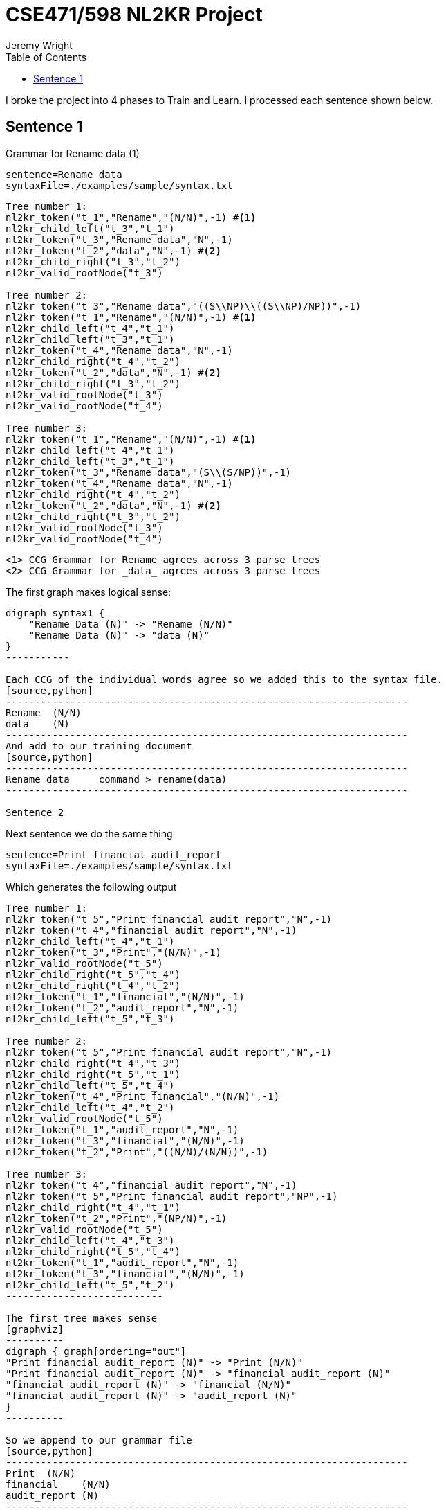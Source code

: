 CSE471/598 NL2KR Project
========================
:author: Jeremy Wright
:toc:

I broke the project into 4 phases to Train and Learn. I processed each
sentence shown below. 

Sentence 1
----------
Grammar for Rename data (1)
[source,python]
-------------
sentence=Rename data
syntaxFile=./examples/sample/syntax.txt
-------------

[source,python,numbered]
---------------------------------------------------------------------
Tree number 1:
nl2kr_token("t_1","Rename","(N/N)",-1) #<1>
nl2kr_child_left("t_3","t_1")
nl2kr_token("t_3","Rename data","N",-1) 
nl2kr_token("t_2","data","N",-1) #<2>
nl2kr_child_right("t_3","t_2")
nl2kr_valid_rootNode("t_3")

Tree number 2:
nl2kr_token("t_3","Rename data","((S\\NP)\\((S\\NP)/NP))",-1)
nl2kr_token("t_1","Rename","(N/N)",-1) #<1>
nl2kr_child_left("t_4","t_1")
nl2kr_child_left("t_3","t_1")
nl2kr_token("t_4","Rename data","N",-1)
nl2kr_child_right("t_4","t_2")
nl2kr_token("t_2","data","N",-1) #<2>
nl2kr_child_right("t_3","t_2")
nl2kr_valid_rootNode("t_3")
nl2kr_valid_rootNode("t_4")

Tree number 3:
nl2kr_token("t_1","Rename","(N/N)",-1) #<1>
nl2kr_child_left("t_4","t_1")
nl2kr_child_left("t_3","t_1")
nl2kr_token("t_3","Rename data","(S\\(S/NP))",-1)
nl2kr_token("t_4","Rename data","N",-1)
nl2kr_child_right("t_4","t_2")
nl2kr_token("t_2","data","N",-1) #<2>
nl2kr_child_right("t_3","t_2")
nl2kr_valid_rootNode("t_3")
nl2kr_valid_rootNode("t_4")
---------------------------------------------------------------------

 <1> CCG Grammar for Rename agrees across 3 parse trees
 <2> CCG Grammar for _data_ agrees across 3 parse trees

The first graph makes logical sense:
[graphviz]
----------
digraph syntax1 {
    "Rename Data (N)" -> "Rename (N/N)"
    "Rename Data (N)" -> "data (N)"
}
-----------

Each CCG of the individual words agree so we added this to the syntax file.
[source,python]
---------------------------------------------------------------------
Rename  (N/N)
data    (N)
---------------------------------------------------------------------
And add to our training document
[source,python]
---------------------------------------------------------------------
Rename data	command > rename(data)
---------------------------------------------------------------------

Sentence 2
----------
Next sentence we do the same thing
[source,python]
-------------
sentence=Print financial audit_report
syntaxFile=./examples/sample/syntax.txt
-------------

Which generates the following output
[source,python]
-------------
Tree number 1:
nl2kr_token("t_5","Print financial audit_report","N",-1)
nl2kr_token("t_4","financial audit_report","N",-1)
nl2kr_child_left("t_4","t_1")
nl2kr_token("t_3","Print","(N/N)",-1)
nl2kr_valid_rootNode("t_5")
nl2kr_child_right("t_5","t_4")
nl2kr_child_right("t_4","t_2")
nl2kr_token("t_1","financial","(N/N)",-1)
nl2kr_token("t_2","audit_report","N",-1)
nl2kr_child_left("t_5","t_3")

Tree number 2:
nl2kr_token("t_5","Print financial audit_report","N",-1)
nl2kr_child_right("t_4","t_3")
nl2kr_child_right("t_5","t_1")
nl2kr_child_left("t_5","t_4")
nl2kr_token("t_4","Print financial","(N/N)",-1)
nl2kr_child_left("t_4","t_2")
nl2kr_valid_rootNode("t_5")
nl2kr_token("t_1","audit_report","N",-1)
nl2kr_token("t_3","financial","(N/N)",-1)
nl2kr_token("t_2","Print","((N/N)/(N/N))",-1)

Tree number 3:
nl2kr_token("t_4","financial audit_report","N",-1)
nl2kr_token("t_5","Print financial audit_report","NP",-1)
nl2kr_child_right("t_4","t_1")
nl2kr_token("t_2","Print","(NP/N)",-1)
nl2kr_valid_rootNode("t_5")
nl2kr_child_left("t_4","t_3")
nl2kr_child_right("t_5","t_4")
nl2kr_token("t_1","audit_report","N",-1)
nl2kr_token("t_3","financial","(N/N)",-1)
nl2kr_child_left("t_5","t_2")
---------------------------

The first tree makes sense
[graphviz]
----------
digraph { graph[ordering="out"]
"Print financial audit_report (N)" -> "Print (N/N)"
"Print financial audit_report (N)" -> "financial audit_report (N)"
"financial audit_report (N)" -> "financial (N/N)"
"financial audit_report (N)" -> "audit_report (N)"
}
----------

So we append to our grammar file
[source,python]
---------------------------------------------------------------------
Print  (N/N)
financial    (N/N)
audit_report (N)
---------------------------------------------------------------------
And add to our training document (See phase 1)
[source,python]
---------------------------------------------------------------------
Print financial audit_report	command > print(audit_report(finance))
---------------------------------------------------------------------

Sentence 3
----------

Next sequence we do the same thing
[source,python]
--------------
sentence=Generate report listing all preservation_attributes
syntaxFile=./examples/sample/syntax.txt
--------------

Which generates the following output
[source,python]
---------------
Tree number 1:
nl2kr_token("t_6","Generate report","N",-1)
nl2kr_token("t_9","Generate report listing all preservation_attributes","S",-1)
nl2kr_child_right("t_8","t_7")
nl2kr_token("t_5","Generate","(N/N)",-1)
nl2kr_token("t_2","preservation_attributes","N",-1)
nl2kr_child_left("t_7","t_1")
nl2kr_child_left("t_6","t_5")
nl2kr_child_left("t_8","t_4")
nl2kr_token("t_1","all","(NP/N)",-1)
nl2kr_child_right("t_7","t_2")
nl2kr_child_right("t_9","t_8")
nl2kr_token("t_7","all preservation_attributes","NP",-1)
nl2kr_token("t_3","report","N",-1)
nl2kr_token("t_4","listing","((S\\NP)/NP)",-1)
nl2kr_child_left("t_9","t_6")
nl2kr_child_right("t_6","t_3")
nl2kr_token("t_8","listing all preservation_attributes","(S\\NP)",-1)
nl2kr_valid_rootNode("t_9")
------------------

The tree makes sense
[graphviz]
-----------------
digraph { graph[ordering="out"]

"9 Generate report listing all preservation_attributes (S)" -> "6 Generate report (N)"
"9 Generate report listing all preservation_attributes (S)" -> "8 listing all preservation_attributes (S\\NP)"

"6 Generate report (N)" -> "5 Generate (N/N)"
"6 Generate report (N)" -> "3 report (N)"

"8 listing all preservation_attributes (S\\NP)" -> "4 listing ((S\\NP)/NP)"
"8 listing all preservation_attributes (S\\NP)" -> "7 all preservation_attributes (NP)"

"7 all preservation_attributes (NP)" -> "1 all (NP/N)"
"7 all preservation_attributes (NP)" -> "2 preservation_attributes (N)"
}
--------------------

So we append to our syntax file
[source,python]
---------------------
Generate (N/N)
report (N)
listing ((S\\NP)/NP)
all (NP/N)
preservation_attributes (N)
--------------------

And add to our training document
[source,python]
--------------------
Generate report listing all preservation_attributes	command > generate(report(list(preservation_attributes)))
--------------------

Sentence 4
----------
Next sentence

[source, python]
----------------
sentence=Transfer data to new storage
syntaxFile=./examples/sample/syntax.txt
---------------

Which generates the following output
[source,python]
---------------
Tree number 1:
nl2kr_token("t_5","Transfer","(N/N)",-1)
nl2kr_child_right("t_8","t_7")
nl2kr_child_left("t_9","t_5")
nl2kr_token("t_1","storage","N",-1)
nl2kr_token("t_8","data to new storage","N",-1)
nl2kr_token("t_3","new","(N/N)",-1)
nl2kr_child_left("t_6","t_3")
nl2kr_child_left("t_7","t_4")
nl2kr_token("t_2","data","(N/N)",-1)
nl2kr_token("t_6","new storage","N",-1)
nl2kr_child_right("t_6","t_1")
nl2kr_child_right("t_9","t_8")
nl2kr_token("t_7","to new storage","N",-1)
nl2kr_token("t_4","to","(N/N)",-1)
nl2kr_child_right("t_7","t_6")
nl2kr_child_left("t_8","t_2")
nl2kr_token("t_9","Transfer data to new storage","N",-1)
nl2kr_valid_rootNode("t_9")

Tree number 2:
nl2kr_token("t_5","Transfer","(N/N)",-1)
nl2kr_token("t_3","data","N",-1)
nl2kr_token("t_8","to new storage","(NP\\NP)",-1)
nl2kr_child_left("t_8","t_1")
nl2kr_child_left("t_6","t_5")
nl2kr_token("t_7","new storage","N",-1)
nl2kr_token("t_2","storage","N",-1)
nl2kr_token("t_9","Transfer data to new storage","NP",-1)
nl2kr_child_right("t_7","t_2")
nl2kr_child_left("t_7","t_4")
nl2kr_token("t_6","Transfer data","N",-1)
nl2kr_token("t_1","to","((NP\\NP)/NP)",-1)
nl2kr_child_right("t_8","t_7")
nl2kr_child_left("t_9","t_6")
nl2kr_token("t_4","new","(N/N)",-1)
nl2kr_child_right("t_6","t_3")
nl2kr_child_right("t_9","t_8")
nl2kr_valid_rootNode("t_9")
------------------

The tree makes sense
[graphviz]
------------------
digraph {graph[ordering="out"]


"9 Transfer data to new storage N" -> "5 Transfer (N/N)"
"9 Transfer data to new storage N" -> "8 data to new storage N"

"8 data to new storage N" -> "2 data (N/N)"
"8 data to new storage N" -> "7 to new storage N"

"7 to new storage N" -> "4 to (N/N)"
"7 to new storage N" -> "6 new storage N"

"6 new storage N" -> "3 new (N/N)"
"6 new storage N" -> "1 storage N"
}
--------------------

So we append to our syntax file
[source,python]
-------------------
Transfer (N/N)
data (N/N)
to (N/N)
new (N/N)
storage (N)
-------------------

And add to our training document
[source,python]
------------------
Transfer data to new storage	command > transfer(data, storage(new))
------------------

Sentence 5
-----------

[source,python]
---------------
sentence=Generate report on risk
syntaxFile=./examples/sample/syntax.txt
----------------

Which generates the following output
[source,python]
----------------
l2kr_child_right("t_5","t_1")
nl2kr_child_left("t_5","t_4")
nl2kr_token("t_6","on risk","(N\\N)",-1)
nl2kr_token("t_3","risk","N",-1)
nl2kr_token("t_7","Generate report on risk","N",-1)
nl2kr_token("t_4","Generate","(N/N)",-1)
nl2kr_token("t_2","on","((N\\N)/NP)",-1)
nl2kr_token("t_1","report","N",-1)
nl2kr_child_left("t_7","t_5")
nl2kr_valid_rootNode("t_7")
nl2kr_child_right("t_7","t_6")
nl2kr_child_left("t_6","t_2")
nl2kr_child_right("t_6","t_3")
nl2kr_token("t_5","Generate report","N",-1)
------------------

The tree makes sense
[graphviz]
-----------------
digraph {graph[ordering="out"]
"7 Generate report on risk N" -> "5 Generate report N"
"7 Generate report on risk N" -> "6 on risk (N\\N)"

"5 Generate report N" -> "4 Generate (N/N)"
"5 Generate report N" -> "1 report N"
"6 on risk (N\\N)" -> "2 on ((N\\N)/NP)"
"6 on risk (N\\N)" -> "3 risk N"
}
-------------------


So we append to our grammar gile
[source,python]
-------------------
Generate (N/N)
report N
on ((N\\N)/NP)
risk N
-----------------

And add to our training file
[source,python]
----------------
Generate report on risk	command > generate(report(risk))
----------------


Building Lambda Definitions
---------------------------
Using the defined command parsing, we can infer the function
application
[source,python]
-----------------
print(audit_report(finance))
-----------------

We can reverse the lambda function application to get the root
expressions
[source,python,numbered]
----------------
print(audit_report(finance))
print(\f.audit_report(f)@finance)
\a.print(a)@\f.(audit_report(f)@finance
----------------
Thus the individual expressions are
[source,python,numbered]
----------------
#x.print(x)
#x.audit_report(x)
finance
----------------
Which we can add to our dictionary file.
[source,python,numbered]
-------------------
print (N/N) #x.print(x)
financial (N/N) financial
audit_report (N) #x.audit_report(x)
-------------------



Learning
--------

Now that we have our 5 sentences, and we trained our system
sufficiently, we can choose 3 sentences for learning. I choose the
following sentences:

Chosen sentences
[source,bash]
----------------
Rename collection
Print staff_experience report
Transfer ownership to rods
----------------

Learning Configuration
[source,bash]
--------------
Ldata=../PartA/wright_train.txt
Ldictionary=../PartA/wright_dict.txt
Lsyntax=../PartA/wright_syntax.txt
Loutput=../PartA/wright_train.out
--------------

After correcting a few syntax errors in the dictionary file, generates
the following lexicon file
[source,python]
----------------
financial	[N/N]	financial	0.01
to	[N/N]	to	0.01
data	[N/N]	data	0.01
data	[N]	data	0.01
audit_report	[N]	#x.audit_report(x)	0.01
audit_report	[N]	audit_report	0.01
Print	[N/N]	#x.print(x)	0.01
Transfer	[N/N]	#x.#y.transfer(x,y)	0.01
risk	[N]	risk	0.01
Rename	[N/N]	#x.rename(x)	0.01
new	[N/N]	new	0.01
listing	[(S\NP)/NP]	#x.list(x)	0.01
report	[N]	#x.report(x)	0.01
report	[N]	report	0.01
Generate	[N/N]	#x.generate(x)	0.01
storage	[N]	storage	0.01
preservation_attributes	[N]	preservation_attributes	0.01
-----------------

To which we can test new files.  This resulted in the following error:
[source,python]
----------------
TestingProcess: 3 testing data read.
******Parsing Sentences ...
Parsing test sentence: Rename collection
Expected Representation: command > rename(collection)
Predicted Result: command > rename(collection)
Correct Prediction

Parsing test sentence: Print staff_experience report
Expected Representation: command > print(report(staff_experience))
Predicted Result: command > print(report(staff_experience))
Correct Prediction

Parsing test sentence: Transfer ownership to rods
Expected Representation: command > transfer(ownership, rods)
java.io.FileNotFoundException: resources/aspccgtk-parser/output/output_Transfer_ownership_to_rods.asp (No such file or directory)
	at java.io.FileInputStream.open(Native Method)
	at java.io.FileInputStream.<init>(FileInputStream.java:138)
	at java.io.FileInputStream.<init>(FileInputStream.java:97)
	at java.io.FileReader.<init>(FileReader.java:58)
	at bioai.ccgprocessor.ccgparsing.aspccgtkParser.ASPCCGTKWrapper.callASPCCGParser(ASPCCGTKWrapper.java:185)
	at bioai.ccgprocessor.ccgparsing.aspccgtkParser.ASPCCGParser.parse(ASPCCGParser.java:32)
	at bioai.ccgprocessor.pccg.parser.PCCGParser.parseTable(PCCGParser.java:172)
	at bioai.ccgprocessor.pccg.parser.PCCGParser.parse(PCCGParser.java:251)
	at bioai.ccgprocessor.translation.TranslationProcess.testPair(TranslationProcess.java:196)
	at bioai.ccgprocessor.translation.TranslationProcess.test(TranslationProcess.java:112)
	at bioai.ccgprocessor.tests.scripts.NL2KR_TTest.main(NL2KR_TTest.java:90)
java.lang.NullPointerException
	at bioai.ccgprocessor.ccgparsing.aspccgtkParser.ASPCCGParser.parse(ASPCCGParser.java:37)
	at bioai.ccgprocessor.pccg.parser.PCCGParser.parseTable(PCCGParser.java:172)
	at bioai.ccgprocessor.pccg.parser.PCCGParser.parse(PCCGParser.java:251)
	at bioai.ccgprocessor.translation.TranslationProcess.testPair(TranslationProcess.java:196)
	at bioai.ccgprocessor.translation.TranslationProcess.test(TranslationProcess.java:112)
	at bioai.ccgprocessor.tests.scripts.NL2KR_TTest.main(NL2KR_TTest.java:90)
java.lang.NullPointerException
	at bioai.ccgprocessor.pccg.parser.PCCGParser.parse(PCCGParser.java:252)
	at bioai.ccgprocessor.translation.TranslationProcess.testPair(TranslationProcess.java:196)
	at bioai.ccgprocessor.translation.TranslationProcess.test(TranslationProcess.java:112)
	at bioai.ccgprocessor.tests.scripts.NL2KR_TTest.main(NL2KR_TTest.java:90)
--------------

Thus we need to provide more context to the training engine.

Create a new learning file
[source,python]
----------------
Ldata=../PartA/wright3_learn.txt
Ldictionary=../PartA/wright3_dict.txt
Lsyntax=../PartA/wright3_syntax.txt
Loutput=../PartA/wright3_policy.out
----------------

We want to teach the system what transfer means so we provide the
dictionary for some nouns
[source,python]
---------------
ownership	N	ownership
rods	N	ownership
---------------

Run the learning engine again to learn the new vocabulary.

We repaired the error, but still no parse tree.
[source,bash]
--------------
student@student-VirtualBox ~/Desktop/workspaces/471_project/NL2KR-System $ ./NL2KR-T.sh wright_train.conf 
******Reading test data: ../PartA/wright_train.txt
Test line: 0
Test line: 1
Test line: 2
******Reading lexicon file: ../PartA/wright_learn.out
Line[0] Syntax:[[N/N]] Semantics:[financial]
Line[1] Syntax:[[N/N]] Semantics:[to]
Line[2] Syntax:[[N/N]] Semantics:[data]
Line[3] Syntax:[[N]] Semantics:[data]
Line[4] Syntax:[[N]] Semantics:[#x.audit_report(x)]
Line[5] Syntax:[[N]] Semantics:[audit_report]
Line[6] Syntax:[[N/N]] Semantics:[#x.print(x)]
Line[7] Syntax:[[N/N]] Semantics:[#x.#y.transfer(x,y)]
Line[8] Syntax:[[N]] Semantics:[risk]
Line[9] Syntax:[[N/N]] Semantics:[#x.rename(x)]
Line[10] Syntax:[[N/N]] Semantics:[new]
Line[11] Syntax:[[(S\NP)/NP]] Semantics:[#x.list(x)]
Line[12] Syntax:[[N]] Semantics:[#x.report(x)]
Line[13] Syntax:[[N]] Semantics:[report]
Line[14] Syntax:[[N/N]] Semantics:[#x.generate(x)]
Line[15] Syntax:[[N]] Semantics:[storage]
Line[16] Syntax:[[N]] Semantics:[preservation_attributes]
TestingProcess: 3 testing data read.
******Parsing Sentences ...
Parsing test sentence: Rename collection
Expected Representation: command > rename(collection)
Predicted Result: command > rename(collection)
Correct Prediction

Parsing test sentence: Print staff_experience report
Expected Representation: command > print(report(staff_experience))
Predicted Result: command > print(report(staff_experience))
Correct Prediction

Parsing test sentence: Transfer ownership to rods
Expected Representation: command > transfer(ownership, rods)
Generalizing ownership = null
Generalizing ownership = null
Correct output does not exist in the parse result
Predicted Result:null
Wrong Prediction

Correct Predictions : 2/3
Incorrect Predictions : 0/3
Predictions for sentences having unknown Expected Representations : 0/0
No Predictions : 1/3
Total evaluation costs: 00h:00m:47s:012ms
----------------

We have the policy learnt from the previous step, we can append this
to the overall lexicon. The resulting policy file is:

[source,python]
----------------
Refinancial	[N/N]	financial	0.01
to	[N/N]	to	0.01
data	[N/N]	data	0.01
data	[N]	data	0.01
audit_report	[N]	#x.audit_report(x)	0.01
audit_report	[N]	audit_report	0.01
Print	[N/N]	#x.print(x)	0.01
Transfer	[N/N]	#x.#y.transfer(x,y)	0.01
risk	[N]	risk	0.01
Rename	[N/N]	#x.rename(x)	0.01
new	[N/N]	new	0.01
listing	[(S\NP)/NP]	#x.list(x)	0.01
report	[N]	#x.report(x)	0.01
report	[N]	report	0.01
Generate	[N/N]	#x.generate(x)	0.01
storage	[N]	storage	0.01
preservation_attributes	[N]	preservation_attributes	0.01
ownership	[N]	ownership	0.01
rods	[N]	rods	0.01
rods	[N]	ownership	0.01
-------------


Still unable to parse the result
[source,bash]
------------------
******Reading test data: ../PartA/wright_train.txt
Test line: 0
Test line: 1
Test line: 2
******Reading lexicon file: ../PartA/wright_learn.out
Line[0] Syntax:[[N/N]] Semantics:[financial]
Line[1] Syntax:[[N/N]] Semantics:[to]
Line[2] Syntax:[[N/N]] Semantics:[data]
Line[3] Syntax:[[N]] Semantics:[data]
Line[4] Syntax:[[N]] Semantics:[#x.audit_report(x)]
Line[5] Syntax:[[N]] Semantics:[audit_report]
Line[6] Syntax:[[N/N]] Semantics:[#x.print(x)]
Line[7] Syntax:[[N/N]] Semantics:[#x.#y.transfer(x,y)]
Line[8] Syntax:[[N]] Semantics:[risk]
Line[9] Syntax:[[N/N]] Semantics:[#x.rename(x)]
Line[10] Syntax:[[N/N]] Semantics:[new]
Line[11] Syntax:[[(S\NP)/NP]] Semantics:[#x.list(x)]
Line[12] Syntax:[[N]] Semantics:[#x.report(x)]
Line[13] Syntax:[[N]] Semantics:[report]
Line[14] Syntax:[[N/N]] Semantics:[#x.generate(x)]
Line[15] Syntax:[[N]] Semantics:[storage]
Line[16] Syntax:[[N]] Semantics:[preservation_attributes]
Line[17] Syntax:[[N]] Semantics:[ownership]
Line[18] Syntax:[[N]] Semantics:[rods]
Line[19] Syntax:[[N]] Semantics:[ownership]
TestingProcess: 3 testing data read.
******Parsing Sentences ...
Parsing test sentence: Rename collection
Expected Representation: command > rename(collection)
Predicted Result: command > rename(collection)
Correct Prediction

Parsing test sentence: Print staff_experience report
Expected Representation: command > print(report(staff_experience))
Predicted Result: command > print(report(staff_experience))
Correct Prediction

Parsing test sentence: Transfer ownership to rods
Expected Representation: command > transfer(ownership, rods)
Correct output does not exist in the parse result
Predicted Result:null
Wrong Prediction

Correct Predictions : 2/3
Incorrect Predictions : 0/3
Predictions for sentences having unknown Expected Representations : 0/0
No Predictions : 1/3
Total evaluation costs: 00h:00m:47s:729ms
----------------

Trying a new third sentence. Trained the result with file phase 4.

[source,bash]
----------------
Rename collection
Print staff_experience report
file is master_copy <1>
----------------
  <1> Changed sentence.

Still cannot learn the third sentence
[source,python]
----------------
******Reading test data: ../PartA/wright_train.txt
Test line: 0
Test line: 1
Test line: 2
******Reading lexicon file: ../PartA/wright_learn.out
Line[0] Syntax:[[N/N]] Semantics:[financial]
Line[1] Syntax:[[N/N]] Semantics:[to]
Line[2] Syntax:[[N/N]] Semantics:[data]
Line[3] Syntax:[[N]] Semantics:[data]
Line[4] Syntax:[[N]] Semantics:[#x.audit_report(x)]
Line[5] Syntax:[[N]] Semantics:[audit_report]
Line[6] Syntax:[[N/N]] Semantics:[#x.print(x)]
Line[7] Syntax:[[N/N]] Semantics:[#x.#y.transfer(x,y)]
Line[8] Syntax:[[N]] Semantics:[risk]
Line[9] Syntax:[[N/N]] Semantics:[#x.rename(x)]
Line[10] Syntax:[[N/N]] Semantics:[new]
Line[11] Syntax:[[(S\NP)/NP]] Semantics:[#x.list(x)]
Line[12] Syntax:[[N]] Semantics:[#x.report(x)]
Line[13] Syntax:[[N]] Semantics:[report]
Line[14] Syntax:[[N/N]] Semantics:[#x.generate(x)]
Line[15] Syntax:[[N]] Semantics:[storage]
Line[16] Syntax:[[N]] Semantics:[preservation_attributes]
Line[17] Syntax:[[N]] Semantics:[ownership]
Line[18] Syntax:[[N]] Semantics:[rods]
Line[19] Syntax:[[N]] Semantics:[ownership]
Line[20] Syntax:[[N]] Semantics:[master_copy]
Line[21] Syntax:[[N]] Semantics:[file]
TestingProcess: 3 testing data read.
******Parsing Sentences ...
Parsing test sentence: Rename collection
Expected Representation: command > rename(collection)
Predicted Result: command > rename(collection)
Correct Prediction

Parsing test sentence: Print staff_experience report
Expected Representation: command > print(report(staff_experience))
Predicted Result: command > print(report(staff_experience))
Correct Prediction

Parsing test sentence: file is master_copy
Expected Representation: master_copy(file)
Generalizing is = null
Correct output does not exist in the parse result
Predicted Result:null
Wrong Prediction

Correct Predictions : 2/3
Incorrect Predictions : 0/3
Predictions for sentences having unknown Expected Representations : 0/0
No Predictions : 1/3
Total evaluation costs: 00h:00m:47s:085ms
-----------------

At this point, I cannot determine what I am missing in the third
sentence.

Conclusion
----------
In this project, worked out some manual CCG grammars to verify that
the tree's generated by the tool made sense. Several times the CCG
tree I generated was incorrect, and the multiple parse trees given by
the tool demonstrated my error. Therefore the biggest return I got
from this project was the CCG grammar parsing. I faced numerous errors
with the other tools, and it was difficult to work through a stack of
java exceptions to figure out the underlying problem. Otherwise, it
was an interesting project.
